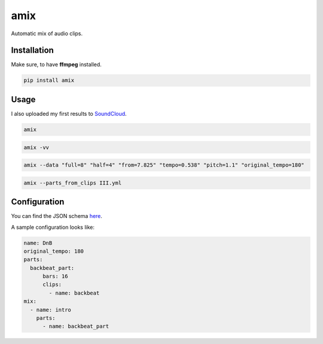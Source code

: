 ====
amix
====

.. image:: https://img.shields.io/pypi/v/amix.svg
    :alt: PyPI-Server
    :target: https://pypi.org/project/amix/
.. image:: https://static.pepy.tech/badge/amix/month
    :alt: Monthly Downloads
    :target: https://pepy.tech/project/amix
.. image:: https://github.com/artificialhoney/amix/actions/workflows/test.yml/badge.svg
   :alt: Test
   :target: https://github.com/artificialhoney/amix/actions/workflows/test.yml
.. image:: https://img.shields.io/coveralls/github/artificialhoney/amix/main.svg
    :alt: Coveralls
    :target: https://coveralls.io/r/artificialhoney/amix
.. image:: https://img.shields.io/badge/License-MIT-yellow.svg
    :alt: License MIT
    :target: https://opensource.org/licenses/MIT
.. image:: https://img.shields.io/badge/-PyScaffold-005CA0?logo=pyscaffold
    :alt: Project generated with PyScaffold
    :target: https://pyscaffold.org/

Automatic mix of audio clips.

------------
Installation
------------

Make sure, to have **ffmpeg** installed.

.. code-block:: bash

    pip install amix


-----
Usage
-----

I also uploaded my first results to SoundCloud_.

.. _SoundCloud: https://soundcloud.com/honeymachine/sets/street-parade


.. code-block:: bash

    amix

.. code-block:: bash

    amix -vv

.. code-block:: bash

    amix --data "full=8" "half=4" "from=7.825" "tempo=0.538" "pitch=1.1" "original_tempo=180"

.. code-block:: bash

    amix --parts_from_clips III.yml

-------------
Configuration
-------------

You can find the JSON schema here_.

.. _here: https://github.com/artificialhoney/amix/blob/main/src/amix/amix.json


A sample configuration looks like:

.. code-block:: yaml

    name: DnB
    original_tempo: 180
    parts:
      backbeat_part:
          bars: 16
          clips:
            - name: backbeat
    mix:
      - name: intro
        parts:
          - name: backbeat_part
